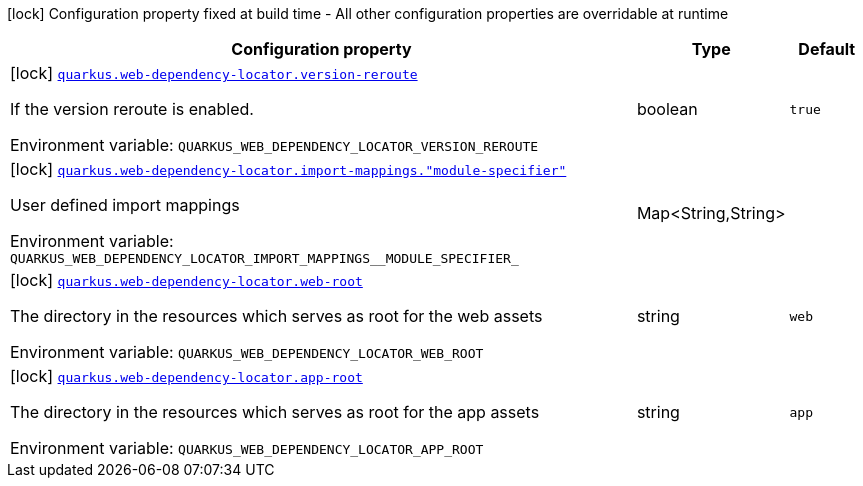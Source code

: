:summaryTableId: quarkus-web-dependency-locator_quarkus-web-dependency-locator
[.configuration-legend]
icon:lock[title=Fixed at build time] Configuration property fixed at build time - All other configuration properties are overridable at runtime
[.configuration-reference.searchable, cols="80,.^10,.^10"]
|===

h|[.header-title]##Configuration property##
h|Type
h|Default

a|icon:lock[title=Fixed at build time] [[quarkus-web-dependency-locator_quarkus-web-dependency-locator-version-reroute]] [.property-path]##link:#quarkus-web-dependency-locator_quarkus-web-dependency-locator-version-reroute[`quarkus.web-dependency-locator.version-reroute`]##

[.description]
--
If the version reroute is enabled.


ifdef::add-copy-button-to-env-var[]
Environment variable: env_var_with_copy_button:+++QUARKUS_WEB_DEPENDENCY_LOCATOR_VERSION_REROUTE+++[]
endif::add-copy-button-to-env-var[]
ifndef::add-copy-button-to-env-var[]
Environment variable: `+++QUARKUS_WEB_DEPENDENCY_LOCATOR_VERSION_REROUTE+++`
endif::add-copy-button-to-env-var[]
--
|boolean
|`true`

a|icon:lock[title=Fixed at build time] [[quarkus-web-dependency-locator_quarkus-web-dependency-locator-import-mappings-module-specifier]] [.property-path]##link:#quarkus-web-dependency-locator_quarkus-web-dependency-locator-import-mappings-module-specifier[`quarkus.web-dependency-locator.import-mappings."module-specifier"`]##

[.description]
--
User defined import mappings


ifdef::add-copy-button-to-env-var[]
Environment variable: env_var_with_copy_button:+++QUARKUS_WEB_DEPENDENCY_LOCATOR_IMPORT_MAPPINGS__MODULE_SPECIFIER_+++[]
endif::add-copy-button-to-env-var[]
ifndef::add-copy-button-to-env-var[]
Environment variable: `+++QUARKUS_WEB_DEPENDENCY_LOCATOR_IMPORT_MAPPINGS__MODULE_SPECIFIER_+++`
endif::add-copy-button-to-env-var[]
--
|Map<String,String>
|

a|icon:lock[title=Fixed at build time] [[quarkus-web-dependency-locator_quarkus-web-dependency-locator-web-root]] [.property-path]##link:#quarkus-web-dependency-locator_quarkus-web-dependency-locator-web-root[`quarkus.web-dependency-locator.web-root`]##

[.description]
--
The directory in the resources which serves as root for the web assets


ifdef::add-copy-button-to-env-var[]
Environment variable: env_var_with_copy_button:+++QUARKUS_WEB_DEPENDENCY_LOCATOR_WEB_ROOT+++[]
endif::add-copy-button-to-env-var[]
ifndef::add-copy-button-to-env-var[]
Environment variable: `+++QUARKUS_WEB_DEPENDENCY_LOCATOR_WEB_ROOT+++`
endif::add-copy-button-to-env-var[]
--
|string
|`web`

a|icon:lock[title=Fixed at build time] [[quarkus-web-dependency-locator_quarkus-web-dependency-locator-app-root]] [.property-path]##link:#quarkus-web-dependency-locator_quarkus-web-dependency-locator-app-root[`quarkus.web-dependency-locator.app-root`]##

[.description]
--
The directory in the resources which serves as root for the app assets


ifdef::add-copy-button-to-env-var[]
Environment variable: env_var_with_copy_button:+++QUARKUS_WEB_DEPENDENCY_LOCATOR_APP_ROOT+++[]
endif::add-copy-button-to-env-var[]
ifndef::add-copy-button-to-env-var[]
Environment variable: `+++QUARKUS_WEB_DEPENDENCY_LOCATOR_APP_ROOT+++`
endif::add-copy-button-to-env-var[]
--
|string
|`app`

|===


:!summaryTableId: